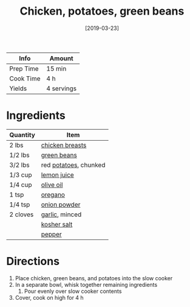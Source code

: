 :PROPERTIES:
:ID:       6d450b2d-1832-491a-b972-37b6ed30d81a
:END:
#+TITLE: Chicken, potatoes, green beans
#+DATE: [2019-03-23]
#+LAST_MODIFIED: [2022-07-25 Mon 08:53]
#+FILETAGS: :recipe:slow_cooker:dinner:

| Info      | Amount     |
|-----------+------------|
| Prep Time | 15 min     |
| Cook Time | 4 h        |
| Yields    | 4 servings |

* Ingredients

| Quantity | Item                  |
|----------+-----------------------|
| 2 lbs    | [[id:844b425a-0bc1-486c-a3ce-755652960211][chicken breasts]]       |
| 1/2 lbs  | [[id:7e70dd06-871f-47f8-a1bc-af4c7f194ef5][green beans]]           |
| 3/2 lbs  | red [[id:c4a7d6a1-55f7-4c1a-a28c-de8b2020b89d][potatoes]], chunked |
| 1/3 cup  | [[id:18730889-23b6-49e0-8c23-89b600b3566b][lemon juice]]           |
| 1/4 cup  | [[id:a3cbe672-676d-4ce9-b3d5-2ab7cdef6810][olive oil]]             |
| 1 tsp    | [[id:88239f38-3c15-4b0d-8052-54718aaea7a3][oregano]]               |
| 1/4 tsp  | [[id:1073ad23-11a9-46bd-93e3-57cc0885776f][onion powder]]          |
| 2 cloves | [[id:f120187f-f080-4f7c-b2cc-72dc56228a07][garlic]], minced        |
|          | [[id:026747d6-33c9-43c8-9d71-e201ed476116][kosher salt]]           |
|          | [[id:68516e6c-ad08-45fd-852b-ba45ce50a68b][pepper]]                |

* Directions

1. Place chicken, green beans, and potatoes into the slow cooker
2. In a separate bowl, whisk together remaining ingredients
   1. Pour evenly over slow cooker contents
3. Cover, cook on high for 4 h

